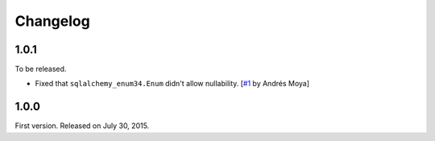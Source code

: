 Changelog
=========

1.0.1
-----

To be released.

- Fixed that ``sqlalchemy_enum34.Enum`` didn't allow nullability.
  [`#1`_ by Andrés Moya]

.. _#1: https://github.com/spoqa/sqlalchemy-enum34/pull/1


1.0.0
-----

First version.  Released on July 30, 2015.

